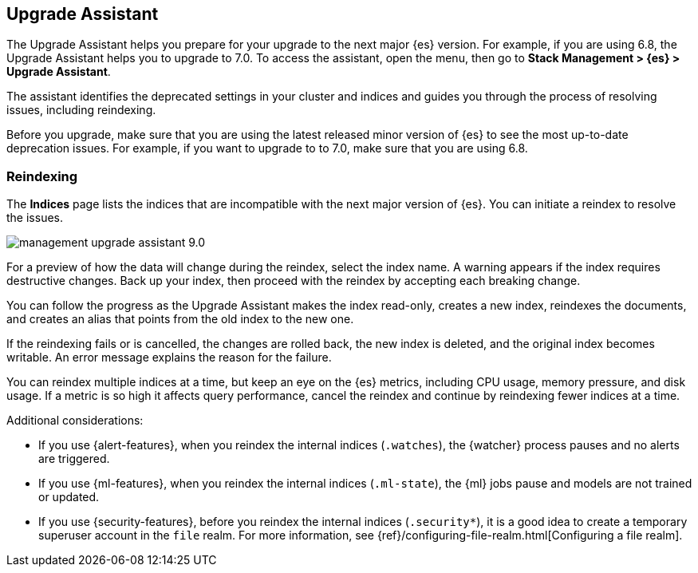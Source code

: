 [role="xpack"]
[[upgrade-assistant]]
== Upgrade Assistant

The Upgrade Assistant helps you prepare for your upgrade to the next major {es} version. 
For example, if you are using 6.8, the Upgrade Assistant helps you to upgrade to 7.0. 
To access the assistant, open the menu, then go to *Stack Management > {es} > Upgrade Assistant*.

The assistant identifies the deprecated settings in your cluster and indices 
and guides you through the process of resolving issues, including reindexing. 

Before you upgrade, make sure that you are using the latest released minor 
version of {es} to see the most up-to-date deprecation issues. 
For example, if you want to upgrade to to 7.0, make sure that you are using 6.8.

[float]
=== Reindexing

The *Indices* page lists the indices that are incompatible with the next 
major version of {es}. You can initiate a reindex to resolve the issues.

[role="screenshot"]
image::images/management-upgrade-assistant-9.0.png[]

For a preview of how the data will change during the reindex, select the 
index name. A warning appears if the index requires destructive changes.  
Back up your index, then proceed with the reindex by accepting each breaking change.  

You can follow the progress as the Upgrade Assistant makes the index read-only, 
creates a new index, reindexes the documents, and creates an alias that points 
from the old index to the new one. 

If the reindexing fails or is cancelled, the changes are rolled back, the 
new index is deleted, and the original index becomes writable. An error 
message explains the reason for the failure.

You can reindex multiple indices at a time, but keep an eye on the 
{es} metrics, including CPU usage, memory pressure, and disk usage. If a 
metric is so high it affects query performance, cancel the reindex and 
continue by reindexing fewer indices at a time.

Additional considerations:

* If you use {alert-features}, when you reindex the internal indices
(`.watches`), the {watcher} process pauses and no alerts are triggered.  

* If you use {ml-features}, when you reindex the internal indices (`.ml-state`),
the {ml} jobs pause and models are not trained or updated. 

* If you use {security-features}, before you reindex the internal indices
(`.security*`), it is a good idea to create a temporary superuser account in the
`file` realm. For more information, see
{ref}/configuring-file-realm.html[Configuring a file realm].
